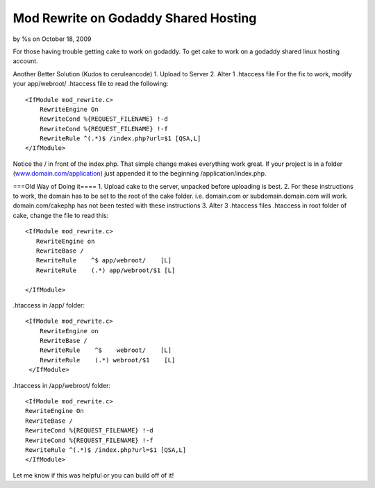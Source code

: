 

Mod Rewrite on Godaddy Shared Hosting
=====================================

by %s on October 18, 2009

For those having trouble getting cake to work on godaddy.
To get cake to work on a godaddy shared linux hosting account.

Another Better Solution (Kudos to ceruleancode)
1. Upload to Server
2. Alter 1 .htaccess file
For the fix to work, modify your app/webroot/ .htaccess file to read
the following:

::

    
    <IfModule mod_rewrite.c>
        RewriteEngine On
        RewriteCond %{REQUEST_FILENAME} !-d
        RewriteCond %{REQUEST_FILENAME} !-f
        RewriteRule ^(.*)$ /index.php?url=$1 [QSA,L]
    </IfModule>

Notice the / in front of the index.php. That simple change makes
everything work great. If your project is in a folder
(`www.domain.com/application`_) just appended it to the beginning
/application/index.php.


===Old Way of Doing it====
1. Upload cake to the server, unpacked before uploading is best.
2. For these instructions to work, the domain has to be set to the
root of the cake folder. i.e. domain.com or subdomain.domain.com will
work. domain.com/cakephp has not been tested with these instructions
3. Alter 3 .htaccess files
.htaccess in root folder of cake, change the file to read this:

::

    
    <IfModule mod_rewrite.c>
       RewriteEngine on
       RewriteBase /
       RewriteRule    ^$ app/webroot/    [L]
       RewriteRule    (.*) app/webroot/$1 [L]
       
    </IfModule>

.htaccess in /app/ folder:

::

    
    <IfModule mod_rewrite.c>
        RewriteEngine on
    	RewriteBase /
        RewriteRule    ^$    webroot/    [L]
        RewriteRule    (.*) webroot/$1    [L]
     </IfModule>

.htaccess in /app/webroot/ folder:

::

    
    <IfModule mod_rewrite.c>
    RewriteEngine On
    RewriteBase /
    RewriteCond %{REQUEST_FILENAME} !-d
    RewriteCond %{REQUEST_FILENAME} !-f
    RewriteRule ^(.*)$ /index.php?url=$1 [QSA,L] 
    </IfModule>

Let me know if this was helpful or you can build off of it!


.. _www.domain.com/application: http://www.domain.com/application
.. meta::
    :title: Mod Rewrite on Godaddy Shared Hosting
    :description: CakePHP Article related to htaccess,godaddy,mod rewrite,Tutorials
    :keywords: htaccess,godaddy,mod rewrite,Tutorials
    :copyright: Copyright 2009 
    :category: tutorials

